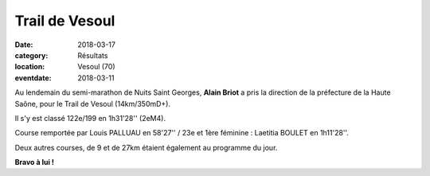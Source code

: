 Trail de Vesoul
===============

:date: 2018-03-17
:category: Résultats
:location: Vesoul (70)
:eventdate: 2018-03-11

.. image:: http://assets.acr-dijon.org/vesoul.jpg

Au lendemain du semi-marathon de Nuits Saint Georges, **Alain Briot** a pris la direction de la préfecture de la Haute Saône, pour le Trail de Vesoul (14km/350mD+).

Il s'y est classé 122e/199 en 1h31'28'' (2eM4).

Course remportée par Louis PALLUAU en 58'27'' / 23e et 1ère féminine : Laetitia BOULET en 1h11'28''.

Deux autres courses, de 9 et de 27km étaient également au programme du jour.

**Bravo à lui !**
